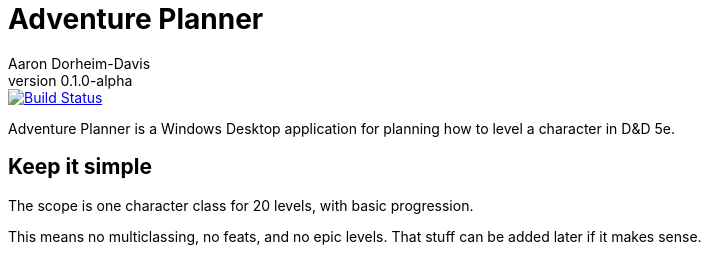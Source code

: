 = Adventure Planner
Aaron Dorheim-Davis
v0.1.0-alpha
:nofooter:
:ci-link: https://ci.appveyor.com/project/recf/adventureplanner
:ci-img: https://ci.appveyor.com/api/projects/status/40sj047t8k7eab3p?svg=true

image::{ci-img}[alt=Build Status, link={ci-link}]

Adventure Planner is a Windows Desktop application for planning how to level a
character in D&D 5e.

== Keep it simple

The scope is one character class for 20 levels, with basic progression.

This means no multiclassing, no feats, and no epic levels. That stuff can be added later if it makes sense.
